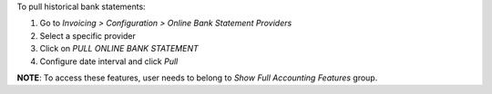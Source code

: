 To pull historical bank statements:

#. Go to *Invoicing > Configuration > Online Bank Statement Providers*
#. Select a specific provider
#. Click on *PULL ONLINE BANK STATEMENT*
#. Configure date interval and click *Pull*

**NOTE**: To access these features, user needs to belong to
*Show Full Accounting Features* group.
